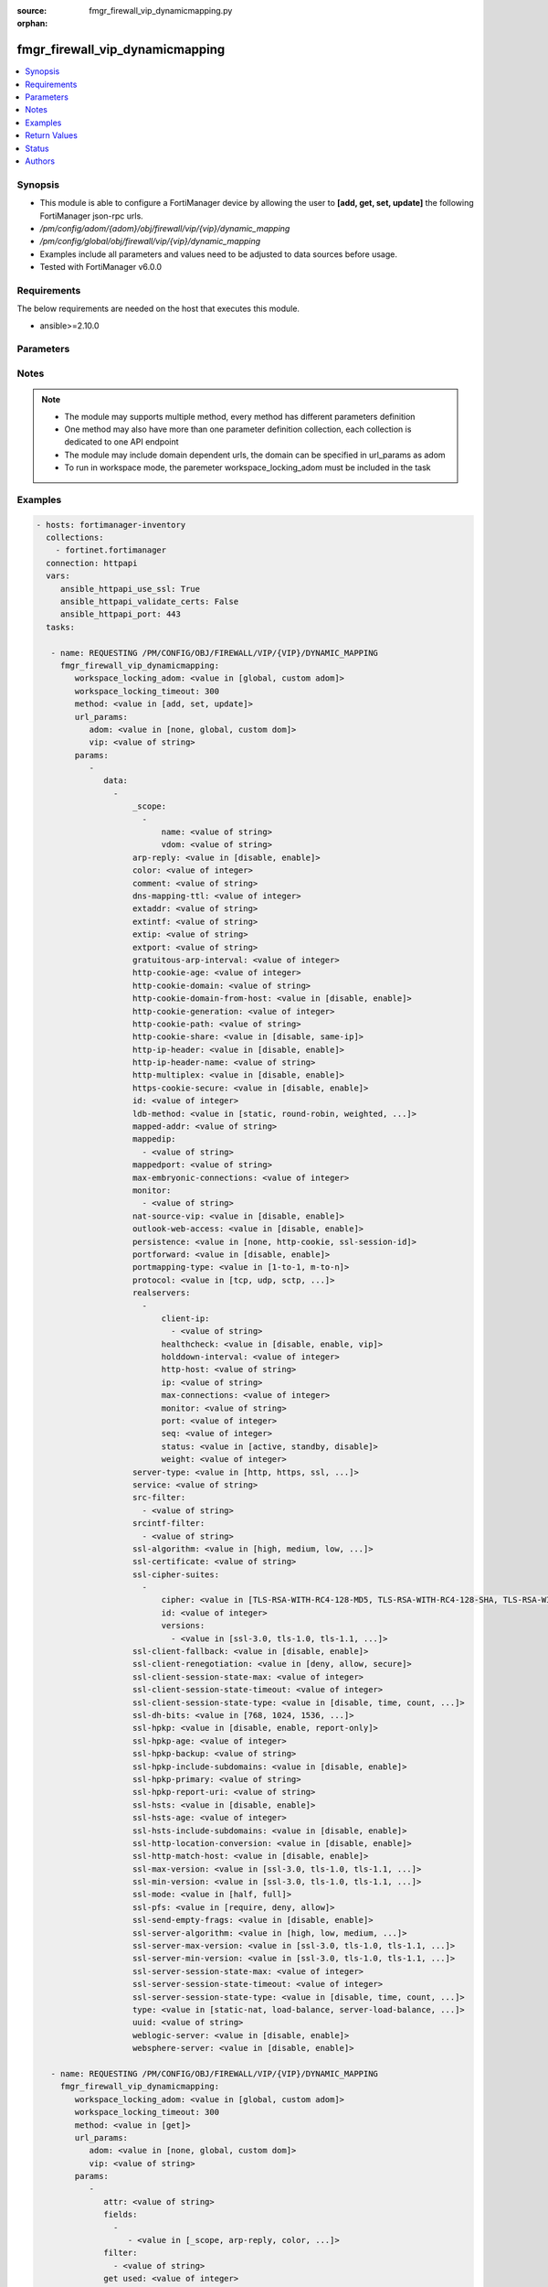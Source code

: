 :source: fmgr_firewall_vip_dynamicmapping.py

:orphan:

.. _fmgr_firewall_vip_dynamicmapping:

fmgr_firewall_vip_dynamicmapping
++++++++++++++++++++++++++++++++

.. versionadded:: 2.10

.. contents::
   :local:
   :depth: 1


Synopsis
--------

- This module is able to configure a FortiManager device by allowing the user to **[add, get, set, update]** the following FortiManager json-rpc urls.
- `/pm/config/adom/{adom}/obj/firewall/vip/{vip}/dynamic_mapping`
- `/pm/config/global/obj/firewall/vip/{vip}/dynamic_mapping`
- Examples include all parameters and values need to be adjusted to data sources before usage.
- Tested with FortiManager v6.0.0


Requirements
------------
The below requirements are needed on the host that executes this module.

- ansible>=2.10.0



Parameters
----------

.. raw:: html

 <ul>
 <li><span class="li-head">workspace_locking_adom</span> - Acquire the workspace lock if FortiManager is running in workspace mode <span class="li-normal">type: str</span> <span class="li-required">required: false</span> <span class="li-normal"> choices: global, custom dom</span> </li>
 <li><span class="li-head">workspace_locking_timeout</span> - The maximum time in seconds to wait for other users to release workspace lock <span class="li-normal">type: integer</span> <span class="li-required">required: false</span>  <span class="li-normal">default: 300</span> </li>
 <li><span class="li-head">url_params</span> - parameters in url path <span class="li-normal">type: dict</span> <span class="li-required">required: true</span></li>
 <ul class="ul-self">
 <li><span class="li-head">adom</span> - the domain prefix <span class="li-normal">type: str</span> <span class="li-normal"> choices: none, global, custom dom</span></li>
 <li><span class="li-head">vip</span> - the object name <span class="li-normal">type: str</span> </li>
 </ul>
 <li><span class="li-head">parameters for method: [add, set, update]</span> - </li>
 <ul class="ul-self">
 <li><span class="li-head">data</span> - No description for the parameter <span class="li-normal">type: array</span> <ul class="ul-self">
 <li><span class="li-head">_scope</span> - No description for the parameter <span class="li-normal">type: array</span> <ul class="ul-self">
 <li><span class="li-head">name</span> - No description for the parameter <span class="li-normal">type: str</span> </li>
 <li><span class="li-head">vdom</span> - No description for the parameter <span class="li-normal">type: str</span> </li>
 </ul>
 <li><span class="li-head">arp-reply</span> - No description for the parameter <span class="li-normal">type: str</span>  <span class="li-normal">choices: [disable, enable]</span> </li>
 <li><span class="li-head">color</span> - No description for the parameter <span class="li-normal">type: int</span> </li>
 <li><span class="li-head">comment</span> - No description for the parameter <span class="li-normal">type: str</span> </li>
 <li><span class="li-head">dns-mapping-ttl</span> - No description for the parameter <span class="li-normal">type: int</span> </li>
 <li><span class="li-head">extaddr</span> - No description for the parameter <span class="li-normal">type: str</span> </li>
 <li><span class="li-head">extintf</span> - No description for the parameter <span class="li-normal">type: str</span> </li>
 <li><span class="li-head">extip</span> - No description for the parameter <span class="li-normal">type: str</span> </li>
 <li><span class="li-head">extport</span> - No description for the parameter <span class="li-normal">type: str</span> </li>
 <li><span class="li-head">gratuitous-arp-interval</span> - No description for the parameter <span class="li-normal">type: int</span> </li>
 <li><span class="li-head">http-cookie-age</span> - No description for the parameter <span class="li-normal">type: int</span> </li>
 <li><span class="li-head">http-cookie-domain</span> - No description for the parameter <span class="li-normal">type: str</span> </li>
 <li><span class="li-head">http-cookie-domain-from-host</span> - No description for the parameter <span class="li-normal">type: str</span>  <span class="li-normal">choices: [disable, enable]</span> </li>
 <li><span class="li-head">http-cookie-generation</span> - No description for the parameter <span class="li-normal">type: int</span> </li>
 <li><span class="li-head">http-cookie-path</span> - No description for the parameter <span class="li-normal">type: str</span> </li>
 <li><span class="li-head">http-cookie-share</span> - No description for the parameter <span class="li-normal">type: str</span>  <span class="li-normal">choices: [disable, same-ip]</span> </li>
 <li><span class="li-head">http-ip-header</span> - No description for the parameter <span class="li-normal">type: str</span>  <span class="li-normal">choices: [disable, enable]</span> </li>
 <li><span class="li-head">http-ip-header-name</span> - No description for the parameter <span class="li-normal">type: str</span> </li>
 <li><span class="li-head">http-multiplex</span> - No description for the parameter <span class="li-normal">type: str</span>  <span class="li-normal">choices: [disable, enable]</span> </li>
 <li><span class="li-head">https-cookie-secure</span> - No description for the parameter <span class="li-normal">type: str</span>  <span class="li-normal">choices: [disable, enable]</span> </li>
 <li><span class="li-head">id</span> - No description for the parameter <span class="li-normal">type: int</span> </li>
 <li><span class="li-head">ldb-method</span> - No description for the parameter <span class="li-normal">type: str</span>  <span class="li-normal">choices: [static, round-robin, weighted, least-session, least-rtt, first-alive, http-host]</span> </li>
 <li><span class="li-head">mapped-addr</span> - No description for the parameter <span class="li-normal">type: str</span> </li>
 <li><span class="li-head">mappedip</span> - No description for the parameter <span class="li-normal">type: array</span> <ul class="ul-self">
 <li><span class="li-head">{no-name}</span> - No description for the parameter <span class="li-normal">type: str</span> </li>
 </ul>
 <li><span class="li-head">mappedport</span> - No description for the parameter <span class="li-normal">type: str</span> </li>
 <li><span class="li-head">max-embryonic-connections</span> - No description for the parameter <span class="li-normal">type: int</span> </li>
 <li><span class="li-head">monitor</span> - No description for the parameter <span class="li-normal">type: array</span> <ul class="ul-self">
 <li><span class="li-head">{no-name}</span> - No description for the parameter <span class="li-normal">type: str</span> </li>
 </ul>
 <li><span class="li-head">nat-source-vip</span> - No description for the parameter <span class="li-normal">type: str</span>  <span class="li-normal">choices: [disable, enable]</span> </li>
 <li><span class="li-head">outlook-web-access</span> - No description for the parameter <span class="li-normal">type: str</span>  <span class="li-normal">choices: [disable, enable]</span> </li>
 <li><span class="li-head">persistence</span> - No description for the parameter <span class="li-normal">type: str</span>  <span class="li-normal">choices: [none, http-cookie, ssl-session-id]</span> </li>
 <li><span class="li-head">portforward</span> - No description for the parameter <span class="li-normal">type: str</span>  <span class="li-normal">choices: [disable, enable]</span> </li>
 <li><span class="li-head">portmapping-type</span> - No description for the parameter <span class="li-normal">type: str</span>  <span class="li-normal">choices: [1-to-1, m-to-n]</span> </li>
 <li><span class="li-head">protocol</span> - No description for the parameter <span class="li-normal">type: str</span>  <span class="li-normal">choices: [tcp, udp, sctp, icmp]</span> </li>
 <li><span class="li-head">realservers</span> - No description for the parameter <span class="li-normal">type: array</span> <ul class="ul-self">
 <li><span class="li-head">client-ip</span> - No description for the parameter <span class="li-normal">type: array</span> <ul class="ul-self">
 <li><span class="li-head">{no-name}</span> - No description for the parameter <span class="li-normal">type: str</span> </li>
 </ul>
 <li><span class="li-head">healthcheck</span> - No description for the parameter <span class="li-normal">type: str</span>  <span class="li-normal">choices: [disable, enable, vip]</span> </li>
 <li><span class="li-head">holddown-interval</span> - No description for the parameter <span class="li-normal">type: int</span> </li>
 <li><span class="li-head">http-host</span> - No description for the parameter <span class="li-normal">type: str</span> </li>
 <li><span class="li-head">ip</span> - No description for the parameter <span class="li-normal">type: str</span> </li>
 <li><span class="li-head">max-connections</span> - No description for the parameter <span class="li-normal">type: int</span> </li>
 <li><span class="li-head">monitor</span> - No description for the parameter <span class="li-normal">type: str</span> </li>
 <li><span class="li-head">port</span> - No description for the parameter <span class="li-normal">type: int</span> </li>
 <li><span class="li-head">seq</span> - No description for the parameter <span class="li-normal">type: int</span> </li>
 <li><span class="li-head">status</span> - No description for the parameter <span class="li-normal">type: str</span>  <span class="li-normal">choices: [active, standby, disable]</span> </li>
 <li><span class="li-head">weight</span> - No description for the parameter <span class="li-normal">type: int</span> </li>
 </ul>
 <li><span class="li-head">server-type</span> - No description for the parameter <span class="li-normal">type: str</span>  <span class="li-normal">choices: [http, https, ssl, tcp, udp, ip, imaps, pop3s, smtps]</span> </li>
 <li><span class="li-head">service</span> - No description for the parameter <span class="li-normal">type: str</span> </li>
 <li><span class="li-head">src-filter</span> - No description for the parameter <span class="li-normal">type: array</span> <ul class="ul-self">
 <li><span class="li-head">{no-name}</span> - No description for the parameter <span class="li-normal">type: str</span> </li>
 </ul>
 <li><span class="li-head">srcintf-filter</span> - No description for the parameter <span class="li-normal">type: array</span> <ul class="ul-self">
 <li><span class="li-head">{no-name}</span> - No description for the parameter <span class="li-normal">type: str</span> </li>
 </ul>
 <li><span class="li-head">ssl-algorithm</span> - No description for the parameter <span class="li-normal">type: str</span>  <span class="li-normal">choices: [high, medium, low, custom]</span> </li>
 <li><span class="li-head">ssl-certificate</span> - No description for the parameter <span class="li-normal">type: str</span> </li>
 <li><span class="li-head">ssl-cipher-suites</span> - No description for the parameter <span class="li-normal">type: array</span> <ul class="ul-self">
 <li><span class="li-head">cipher</span> - No description for the parameter <span class="li-normal">type: str</span>  <span class="li-normal">choices: [TLS-RSA-WITH-RC4-128-MD5, TLS-RSA-WITH-RC4-128-SHA, TLS-RSA-WITH-DES-CBC-SHA, TLS-RSA-WITH-3DES-EDE-CBC-SHA, TLS-RSA-WITH-AES-128-CBC-SHA, TLS-RSA-WITH-AES-256-CBC-SHA, TLS-RSA-WITH-AES-128-CBC-SHA256, TLS-RSA-WITH-AES-256-CBC-SHA256, TLS-RSA-WITH-CAMELLIA-128-CBC-SHA, TLS-RSA-WITH-CAMELLIA-256-CBC-SHA, TLS-RSA-WITH-CAMELLIA-128-CBC-SHA256, TLS-RSA-WITH-CAMELLIA-256-CBC-SHA256, TLS-RSA-WITH-SEED-CBC-SHA, TLS-RSA-WITH-ARIA-128-CBC-SHA256, TLS-RSA-WITH-ARIA-256-CBC-SHA384, TLS-DHE-RSA-WITH-DES-CBC-SHA, TLS-DHE-RSA-WITH-3DES-EDE-CBC-SHA, TLS-DHE-RSA-WITH-AES-128-CBC-SHA, TLS-DHE-RSA-WITH-AES-256-CBC-SHA, TLS-DHE-RSA-WITH-AES-128-CBC-SHA256, TLS-DHE-RSA-WITH-AES-256-CBC-SHA256, TLS-DHE-RSA-WITH-CAMELLIA-128-CBC-SHA, TLS-DHE-RSA-WITH-CAMELLIA-256-CBC-SHA, TLS-DHE-RSA-WITH-CAMELLIA-128-CBC-SHA256, TLS-DHE-RSA-WITH-CAMELLIA-256-CBC-SHA256, TLS-DHE-RSA-WITH-SEED-CBC-SHA, TLS-DHE-RSA-WITH-ARIA-128-CBC-SHA256, TLS-DHE-RSA-WITH-ARIA-256-CBC-SHA384, TLS-ECDHE-RSA-WITH-RC4-128-SHA, TLS-ECDHE-RSA-WITH-3DES-EDE-CBC-SHA, TLS-ECDHE-RSA-WITH-AES-128-CBC-SHA, TLS-ECDHE-RSA-WITH-AES-256-CBC-SHA, TLS-ECDHE-RSA-WITH-CHACHA20-POLY1305-SHA256, TLS-ECDHE-ECDSA-WITH-CHACHA20-POLY1305-SHA256, TLS-DHE-RSA-WITH-CHACHA20-POLY1305-SHA256, TLS-DHE-RSA-WITH-AES-128-GCM-SHA256, TLS-DHE-RSA-WITH-AES-256-GCM-SHA384, TLS-DHE-DSS-WITH-AES-128-CBC-SHA, TLS-DHE-DSS-WITH-AES-256-CBC-SHA, TLS-DHE-DSS-WITH-AES-128-CBC-SHA256, TLS-DHE-DSS-WITH-AES-128-GCM-SHA256, TLS-DHE-DSS-WITH-AES-256-CBC-SHA256, TLS-DHE-DSS-WITH-AES-256-GCM-SHA384, TLS-ECDHE-RSA-WITH-AES-128-CBC-SHA256, TLS-ECDHE-RSA-WITH-AES-128-GCM-SHA256, TLS-ECDHE-RSA-WITH-AES-256-CBC-SHA384, TLS-ECDHE-RSA-WITH-AES-256-GCM-SHA384, TLS-ECDHE-ECDSA-WITH-AES-128-CBC-SHA, TLS-ECDHE-ECDSA-WITH-AES-128-CBC-SHA256, TLS-ECDHE-ECDSA-WITH-AES-128-GCM-SHA256, TLS-ECDHE-ECDSA-WITH-AES-256-CBC-SHA384, TLS-ECDHE-ECDSA-WITH-AES-256-GCM-SHA384, TLS-RSA-WITH-AES-128-GCM-SHA256, TLS-RSA-WITH-AES-256-GCM-SHA384, TLS-DHE-DSS-WITH-CAMELLIA-128-CBC-SHA, TLS-DHE-DSS-WITH-CAMELLIA-256-CBC-SHA, TLS-DHE-DSS-WITH-CAMELLIA-128-CBC-SHA256, TLS-DHE-DSS-WITH-CAMELLIA-256-CBC-SHA256, TLS-DHE-DSS-WITH-SEED-CBC-SHA, TLS-DHE-DSS-WITH-ARIA-128-CBC-SHA256, TLS-DHE-DSS-WITH-ARIA-256-CBC-SHA384, TLS-ECDHE-RSA-WITH-ARIA-128-CBC-SHA256, TLS-ECDHE-RSA-WITH-ARIA-256-CBC-SHA384, TLS-ECDHE-ECDSA-WITH-ARIA-128-CBC-SHA256, TLS-ECDHE-ECDSA-WITH-ARIA-256-CBC-SHA384, TLS-DHE-DSS-WITH-3DES-EDE-CBC-SHA, TLS-DHE-DSS-WITH-DES-CBC-SHA]</span> </li>
 <li><span class="li-head">id</span> - No description for the parameter <span class="li-normal">type: int</span> </li>
 <li><span class="li-head">versions</span> - No description for the parameter <span class="li-normal">type: array</span> <ul class="ul-self">
 <li><span class="li-head">{no-name}</span> - No description for the parameter <span class="li-normal">type: str</span>  <span class="li-normal">choices: [ssl-3.0, tls-1.0, tls-1.1, tls-1.2]</span> </li>
 </ul>
 </ul>
 <li><span class="li-head">ssl-client-fallback</span> - No description for the parameter <span class="li-normal">type: str</span>  <span class="li-normal">choices: [disable, enable]</span> </li>
 <li><span class="li-head">ssl-client-renegotiation</span> - No description for the parameter <span class="li-normal">type: str</span>  <span class="li-normal">choices: [deny, allow, secure]</span> </li>
 <li><span class="li-head">ssl-client-session-state-max</span> - No description for the parameter <span class="li-normal">type: int</span> </li>
 <li><span class="li-head">ssl-client-session-state-timeout</span> - No description for the parameter <span class="li-normal">type: int</span> </li>
 <li><span class="li-head">ssl-client-session-state-type</span> - No description for the parameter <span class="li-normal">type: str</span>  <span class="li-normal">choices: [disable, time, count, both]</span> </li>
 <li><span class="li-head">ssl-dh-bits</span> - No description for the parameter <span class="li-normal">type: str</span>  <span class="li-normal">choices: [768, 1024, 1536, 2048, 3072, 4096]</span> </li>
 <li><span class="li-head">ssl-hpkp</span> - No description for the parameter <span class="li-normal">type: str</span>  <span class="li-normal">choices: [disable, enable, report-only]</span> </li>
 <li><span class="li-head">ssl-hpkp-age</span> - No description for the parameter <span class="li-normal">type: int</span> </li>
 <li><span class="li-head">ssl-hpkp-backup</span> - No description for the parameter <span class="li-normal">type: str</span> </li>
 <li><span class="li-head">ssl-hpkp-include-subdomains</span> - No description for the parameter <span class="li-normal">type: str</span>  <span class="li-normal">choices: [disable, enable]</span> </li>
 <li><span class="li-head">ssl-hpkp-primary</span> - No description for the parameter <span class="li-normal">type: str</span> </li>
 <li><span class="li-head">ssl-hpkp-report-uri</span> - No description for the parameter <span class="li-normal">type: str</span> </li>
 <li><span class="li-head">ssl-hsts</span> - No description for the parameter <span class="li-normal">type: str</span>  <span class="li-normal">choices: [disable, enable]</span> </li>
 <li><span class="li-head">ssl-hsts-age</span> - No description for the parameter <span class="li-normal">type: int</span> </li>
 <li><span class="li-head">ssl-hsts-include-subdomains</span> - No description for the parameter <span class="li-normal">type: str</span>  <span class="li-normal">choices: [disable, enable]</span> </li>
 <li><span class="li-head">ssl-http-location-conversion</span> - No description for the parameter <span class="li-normal">type: str</span>  <span class="li-normal">choices: [disable, enable]</span> </li>
 <li><span class="li-head">ssl-http-match-host</span> - No description for the parameter <span class="li-normal">type: str</span>  <span class="li-normal">choices: [disable, enable]</span> </li>
 <li><span class="li-head">ssl-max-version</span> - No description for the parameter <span class="li-normal">type: str</span>  <span class="li-normal">choices: [ssl-3.0, tls-1.0, tls-1.1, tls-1.2]</span> </li>
 <li><span class="li-head">ssl-min-version</span> - No description for the parameter <span class="li-normal">type: str</span>  <span class="li-normal">choices: [ssl-3.0, tls-1.0, tls-1.1, tls-1.2]</span> </li>
 <li><span class="li-head">ssl-mode</span> - No description for the parameter <span class="li-normal">type: str</span>  <span class="li-normal">choices: [half, full]</span> </li>
 <li><span class="li-head">ssl-pfs</span> - No description for the parameter <span class="li-normal">type: str</span>  <span class="li-normal">choices: [require, deny, allow]</span> </li>
 <li><span class="li-head">ssl-send-empty-frags</span> - No description for the parameter <span class="li-normal">type: str</span>  <span class="li-normal">choices: [disable, enable]</span> </li>
 <li><span class="li-head">ssl-server-algorithm</span> - No description for the parameter <span class="li-normal">type: str</span>  <span class="li-normal">choices: [high, low, medium, custom, client]</span> </li>
 <li><span class="li-head">ssl-server-max-version</span> - No description for the parameter <span class="li-normal">type: str</span>  <span class="li-normal">choices: [ssl-3.0, tls-1.0, tls-1.1, tls-1.2, client]</span> </li>
 <li><span class="li-head">ssl-server-min-version</span> - No description for the parameter <span class="li-normal">type: str</span>  <span class="li-normal">choices: [ssl-3.0, tls-1.0, tls-1.1, tls-1.2, client]</span> </li>
 <li><span class="li-head">ssl-server-session-state-max</span> - No description for the parameter <span class="li-normal">type: int</span> </li>
 <li><span class="li-head">ssl-server-session-state-timeout</span> - No description for the parameter <span class="li-normal">type: int</span> </li>
 <li><span class="li-head">ssl-server-session-state-type</span> - No description for the parameter <span class="li-normal">type: str</span>  <span class="li-normal">choices: [disable, time, count, both]</span> </li>
 <li><span class="li-head">type</span> - No description for the parameter <span class="li-normal">type: str</span>  <span class="li-normal">choices: [static-nat, load-balance, server-load-balance, dns-translation, fqdn]</span> </li>
 <li><span class="li-head">uuid</span> - No description for the parameter <span class="li-normal">type: str</span> </li>
 <li><span class="li-head">weblogic-server</span> - No description for the parameter <span class="li-normal">type: str</span>  <span class="li-normal">choices: [disable, enable]</span> </li>
 <li><span class="li-head">websphere-server</span> - No description for the parameter <span class="li-normal">type: str</span>  <span class="li-normal">choices: [disable, enable]</span> </li>
 </ul>
 </ul>
 <li><span class="li-head">parameters for method: [get]</span> - </li>
 <ul class="ul-self">
 <li><span class="li-head">attr</span> - The name of the attribute to retrieve its datasource. <span class="li-normal">type: str</span> </li>
 <li><span class="li-head">fields</span> - No description for the parameter <span class="li-normal">type: array</span> <ul class="ul-self">
 <li><span class="li-head">{no-name}</span> - No description for the parameter <span class="li-normal">type: array</span> <ul class="ul-self">
 <li><span class="li-head">{no-name}</span> - No description for the parameter <span class="li-normal">type: str</span>  <span class="li-normal">choices: [_scope, arp-reply, color, comment, dns-mapping-ttl, extaddr, extintf, extip, extport, gratuitous-arp-interval, http-cookie-age, http-cookie-domain, http-cookie-domain-from-host, http-cookie-generation, http-cookie-path, http-cookie-share, http-ip-header, http-ip-header-name, http-multiplex, https-cookie-secure, id, ldb-method, mapped-addr, mappedip, mappedport, max-embryonic-connections, monitor, nat-source-vip, outlook-web-access, persistence, portforward, portmapping-type, protocol, server-type, service, src-filter, srcintf-filter, ssl-algorithm, ssl-certificate, ssl-client-fallback, ssl-client-renegotiation, ssl-client-session-state-max, ssl-client-session-state-timeout, ssl-client-session-state-type, ssl-dh-bits, ssl-hpkp, ssl-hpkp-age, ssl-hpkp-backup, ssl-hpkp-include-subdomains, ssl-hpkp-primary, ssl-hpkp-report-uri, ssl-hsts, ssl-hsts-age, ssl-hsts-include-subdomains, ssl-http-location-conversion, ssl-http-match-host, ssl-max-version, ssl-min-version, ssl-mode, ssl-pfs, ssl-send-empty-frags, ssl-server-algorithm, ssl-server-max-version, ssl-server-min-version, ssl-server-session-state-max, ssl-server-session-state-timeout, ssl-server-session-state-type, type, uuid, weblogic-server, websphere-server]</span> </li>
 </ul>
 </ul>
 <li><span class="li-head">filter</span> - No description for the parameter <span class="li-normal">type: array</span> <ul class="ul-self">
 <li><span class="li-head">{no-name}</span> - No description for the parameter <span class="li-normal">type: str</span> </li>
 </ul>
 <li><span class="li-head">get used</span> - No description for the parameter <span class="li-normal">type: int</span> </li>
 <li><span class="li-head">loadsub</span> - Enable or disable the return of any sub-objects. <span class="li-normal">type: int</span> </li>
 <li><span class="li-head">option</span> - Set fetch option for the request. <span class="li-normal">type: str</span>  <span class="li-normal">choices: [count, object member, datasrc, get reserved, syntax]</span> </li>
 <li><span class="li-head">range</span> - No description for the parameter <span class="li-normal">type: array</span> <ul class="ul-self">
 <li><span class="li-head">{no-name}</span> - No description for the parameter <span class="li-normal">type: int</span> </li>
 </ul>
 <li><span class="li-head">sortings</span> - No description for the parameter <span class="li-normal">type: array</span> <ul class="ul-self">
 <li><span class="li-head">{attr_name}</span> - No description for the parameter <span class="li-normal">type: int</span>  <span class="li-normal">choices: [1, -1]</span> </li>
 </ul>
 </ul>
 </ul>






Notes
-----
.. note::

   - The module may supports multiple method, every method has different parameters definition

   - One method may also have more than one parameter definition collection, each collection is dedicated to one API endpoint

   - The module may include domain dependent urls, the domain can be specified in url_params as adom

   - To run in workspace mode, the paremeter workspace_locking_adom must be included in the task

Examples
--------

.. code-block:: yaml+jinja

 - hosts: fortimanager-inventory
   collections:
     - fortinet.fortimanager
   connection: httpapi
   vars:
      ansible_httpapi_use_ssl: True
      ansible_httpapi_validate_certs: False
      ansible_httpapi_port: 443
   tasks:

    - name: REQUESTING /PM/CONFIG/OBJ/FIREWALL/VIP/{VIP}/DYNAMIC_MAPPING
      fmgr_firewall_vip_dynamicmapping:
         workspace_locking_adom: <value in [global, custom adom]>
         workspace_locking_timeout: 300
         method: <value in [add, set, update]>
         url_params:
            adom: <value in [none, global, custom dom]>
            vip: <value of string>
         params:
            -
               data:
                 -
                     _scope:
                       -
                           name: <value of string>
                           vdom: <value of string>
                     arp-reply: <value in [disable, enable]>
                     color: <value of integer>
                     comment: <value of string>
                     dns-mapping-ttl: <value of integer>
                     extaddr: <value of string>
                     extintf: <value of string>
                     extip: <value of string>
                     extport: <value of string>
                     gratuitous-arp-interval: <value of integer>
                     http-cookie-age: <value of integer>
                     http-cookie-domain: <value of string>
                     http-cookie-domain-from-host: <value in [disable, enable]>
                     http-cookie-generation: <value of integer>
                     http-cookie-path: <value of string>
                     http-cookie-share: <value in [disable, same-ip]>
                     http-ip-header: <value in [disable, enable]>
                     http-ip-header-name: <value of string>
                     http-multiplex: <value in [disable, enable]>
                     https-cookie-secure: <value in [disable, enable]>
                     id: <value of integer>
                     ldb-method: <value in [static, round-robin, weighted, ...]>
                     mapped-addr: <value of string>
                     mappedip:
                       - <value of string>
                     mappedport: <value of string>
                     max-embryonic-connections: <value of integer>
                     monitor:
                       - <value of string>
                     nat-source-vip: <value in [disable, enable]>
                     outlook-web-access: <value in [disable, enable]>
                     persistence: <value in [none, http-cookie, ssl-session-id]>
                     portforward: <value in [disable, enable]>
                     portmapping-type: <value in [1-to-1, m-to-n]>
                     protocol: <value in [tcp, udp, sctp, ...]>
                     realservers:
                       -
                           client-ip:
                             - <value of string>
                           healthcheck: <value in [disable, enable, vip]>
                           holddown-interval: <value of integer>
                           http-host: <value of string>
                           ip: <value of string>
                           max-connections: <value of integer>
                           monitor: <value of string>
                           port: <value of integer>
                           seq: <value of integer>
                           status: <value in [active, standby, disable]>
                           weight: <value of integer>
                     server-type: <value in [http, https, ssl, ...]>
                     service: <value of string>
                     src-filter:
                       - <value of string>
                     srcintf-filter:
                       - <value of string>
                     ssl-algorithm: <value in [high, medium, low, ...]>
                     ssl-certificate: <value of string>
                     ssl-cipher-suites:
                       -
                           cipher: <value in [TLS-RSA-WITH-RC4-128-MD5, TLS-RSA-WITH-RC4-128-SHA, TLS-RSA-WITH-DES-CBC-SHA, ...]>
                           id: <value of integer>
                           versions:
                             - <value in [ssl-3.0, tls-1.0, tls-1.1, ...]>
                     ssl-client-fallback: <value in [disable, enable]>
                     ssl-client-renegotiation: <value in [deny, allow, secure]>
                     ssl-client-session-state-max: <value of integer>
                     ssl-client-session-state-timeout: <value of integer>
                     ssl-client-session-state-type: <value in [disable, time, count, ...]>
                     ssl-dh-bits: <value in [768, 1024, 1536, ...]>
                     ssl-hpkp: <value in [disable, enable, report-only]>
                     ssl-hpkp-age: <value of integer>
                     ssl-hpkp-backup: <value of string>
                     ssl-hpkp-include-subdomains: <value in [disable, enable]>
                     ssl-hpkp-primary: <value of string>
                     ssl-hpkp-report-uri: <value of string>
                     ssl-hsts: <value in [disable, enable]>
                     ssl-hsts-age: <value of integer>
                     ssl-hsts-include-subdomains: <value in [disable, enable]>
                     ssl-http-location-conversion: <value in [disable, enable]>
                     ssl-http-match-host: <value in [disable, enable]>
                     ssl-max-version: <value in [ssl-3.0, tls-1.0, tls-1.1, ...]>
                     ssl-min-version: <value in [ssl-3.0, tls-1.0, tls-1.1, ...]>
                     ssl-mode: <value in [half, full]>
                     ssl-pfs: <value in [require, deny, allow]>
                     ssl-send-empty-frags: <value in [disable, enable]>
                     ssl-server-algorithm: <value in [high, low, medium, ...]>
                     ssl-server-max-version: <value in [ssl-3.0, tls-1.0, tls-1.1, ...]>
                     ssl-server-min-version: <value in [ssl-3.0, tls-1.0, tls-1.1, ...]>
                     ssl-server-session-state-max: <value of integer>
                     ssl-server-session-state-timeout: <value of integer>
                     ssl-server-session-state-type: <value in [disable, time, count, ...]>
                     type: <value in [static-nat, load-balance, server-load-balance, ...]>
                     uuid: <value of string>
                     weblogic-server: <value in [disable, enable]>
                     websphere-server: <value in [disable, enable]>

    - name: REQUESTING /PM/CONFIG/OBJ/FIREWALL/VIP/{VIP}/DYNAMIC_MAPPING
      fmgr_firewall_vip_dynamicmapping:
         workspace_locking_adom: <value in [global, custom adom]>
         workspace_locking_timeout: 300
         method: <value in [get]>
         url_params:
            adom: <value in [none, global, custom dom]>
            vip: <value of string>
         params:
            -
               attr: <value of string>
               fields:
                 -
                    - <value in [_scope, arp-reply, color, ...]>
               filter:
                 - <value of string>
               get used: <value of integer>
               loadsub: <value of integer>
               option: <value in [count, object member, datasrc, ...]>
               range:
                 - <value of integer>
               sortings:
                 -
                     varidic.attr_name: <value in [1, -1]>



Return Values
-------------


Common return values are documented: https://docs.ansible.com/ansible/latest/reference_appendices/common_return_values.html#common-return-values, the following are the fields unique to this module:


.. raw:: html

 <ul>
 <li><span class="li-return"> return values for method: [add, set, update]</span> </li>
 <ul class="ul-self">
 <li><span class="li-return">status</span>
 - No description for the parameter <span class="li-normal">type: dict</span> <ul class="ul-self">
 <li> <span class="li-return"> code </span> - No description for the parameter <span class="li-normal">type: int</span>  </li>
 <li> <span class="li-return"> message </span> - No description for the parameter <span class="li-normal">type: str</span>  </li>
 </ul>
 <li><span class="li-return">url</span>
 - No description for the parameter <span class="li-normal">type: str</span>  <span class="li-normal">example: /pm/config/adom/{adom}/obj/firewall/vip/{vip}/dynamic_mapping</span>  </li>
 </ul>
 <li><span class="li-return"> return values for method: [get]</span> </li>
 <ul class="ul-self">
 <li><span class="li-return">data</span>
 - No description for the parameter <span class="li-normal">type: array</span> <ul class="ul-self">
 <li> <span class="li-return"> _scope </span> - No description for the parameter <span class="li-normal">type: array</span> <ul class="ul-self">
 <li> <span class="li-return"> name </span> - No description for the parameter <span class="li-normal">type: str</span>  </li>
 <li> <span class="li-return"> vdom </span> - No description for the parameter <span class="li-normal">type: str</span>  </li>
 </ul>
 <li> <span class="li-return"> arp-reply </span> - No description for the parameter <span class="li-normal">type: str</span>  </li>
 <li> <span class="li-return"> color </span> - No description for the parameter <span class="li-normal">type: int</span>  </li>
 <li> <span class="li-return"> comment </span> - No description for the parameter <span class="li-normal">type: str</span>  </li>
 <li> <span class="li-return"> dns-mapping-ttl </span> - No description for the parameter <span class="li-normal">type: int</span>  </li>
 <li> <span class="li-return"> extaddr </span> - No description for the parameter <span class="li-normal">type: str</span>  </li>
 <li> <span class="li-return"> extintf </span> - No description for the parameter <span class="li-normal">type: str</span>  </li>
 <li> <span class="li-return"> extip </span> - No description for the parameter <span class="li-normal">type: str</span>  </li>
 <li> <span class="li-return"> extport </span> - No description for the parameter <span class="li-normal">type: str</span>  </li>
 <li> <span class="li-return"> gratuitous-arp-interval </span> - No description for the parameter <span class="li-normal">type: int</span>  </li>
 <li> <span class="li-return"> http-cookie-age </span> - No description for the parameter <span class="li-normal">type: int</span>  </li>
 <li> <span class="li-return"> http-cookie-domain </span> - No description for the parameter <span class="li-normal">type: str</span>  </li>
 <li> <span class="li-return"> http-cookie-domain-from-host </span> - No description for the parameter <span class="li-normal">type: str</span>  </li>
 <li> <span class="li-return"> http-cookie-generation </span> - No description for the parameter <span class="li-normal">type: int</span>  </li>
 <li> <span class="li-return"> http-cookie-path </span> - No description for the parameter <span class="li-normal">type: str</span>  </li>
 <li> <span class="li-return"> http-cookie-share </span> - No description for the parameter <span class="li-normal">type: str</span>  </li>
 <li> <span class="li-return"> http-ip-header </span> - No description for the parameter <span class="li-normal">type: str</span>  </li>
 <li> <span class="li-return"> http-ip-header-name </span> - No description for the parameter <span class="li-normal">type: str</span>  </li>
 <li> <span class="li-return"> http-multiplex </span> - No description for the parameter <span class="li-normal">type: str</span>  </li>
 <li> <span class="li-return"> https-cookie-secure </span> - No description for the parameter <span class="li-normal">type: str</span>  </li>
 <li> <span class="li-return"> id </span> - No description for the parameter <span class="li-normal">type: int</span>  </li>
 <li> <span class="li-return"> ldb-method </span> - No description for the parameter <span class="li-normal">type: str</span>  </li>
 <li> <span class="li-return"> mapped-addr </span> - No description for the parameter <span class="li-normal">type: str</span>  </li>
 <li> <span class="li-return"> mappedip </span> - No description for the parameter <span class="li-normal">type: array</span> <ul class="ul-self">
 <li><span class="li-return">{no-name}</span> - No description for the parameter <span class="li-normal">type: str</span>  </li>
 </ul>
 <li> <span class="li-return"> mappedport </span> - No description for the parameter <span class="li-normal">type: str</span>  </li>
 <li> <span class="li-return"> max-embryonic-connections </span> - No description for the parameter <span class="li-normal">type: int</span>  </li>
 <li> <span class="li-return"> monitor </span> - No description for the parameter <span class="li-normal">type: array</span> <ul class="ul-self">
 <li><span class="li-return">{no-name}</span> - No description for the parameter <span class="li-normal">type: str</span>  </li>
 </ul>
 <li> <span class="li-return"> nat-source-vip </span> - No description for the parameter <span class="li-normal">type: str</span>  </li>
 <li> <span class="li-return"> outlook-web-access </span> - No description for the parameter <span class="li-normal">type: str</span>  </li>
 <li> <span class="li-return"> persistence </span> - No description for the parameter <span class="li-normal">type: str</span>  </li>
 <li> <span class="li-return"> portforward </span> - No description for the parameter <span class="li-normal">type: str</span>  </li>
 <li> <span class="li-return"> portmapping-type </span> - No description for the parameter <span class="li-normal">type: str</span>  </li>
 <li> <span class="li-return"> protocol </span> - No description for the parameter <span class="li-normal">type: str</span>  </li>
 <li> <span class="li-return"> realservers </span> - No description for the parameter <span class="li-normal">type: array</span> <ul class="ul-self">
 <li> <span class="li-return"> client-ip </span> - No description for the parameter <span class="li-normal">type: array</span> <ul class="ul-self">
 <li><span class="li-return">{no-name}</span> - No description for the parameter <span class="li-normal">type: str</span>  </li>
 </ul>
 <li> <span class="li-return"> healthcheck </span> - No description for the parameter <span class="li-normal">type: str</span>  </li>
 <li> <span class="li-return"> holddown-interval </span> - No description for the parameter <span class="li-normal">type: int</span>  </li>
 <li> <span class="li-return"> http-host </span> - No description for the parameter <span class="li-normal">type: str</span>  </li>
 <li> <span class="li-return"> ip </span> - No description for the parameter <span class="li-normal">type: str</span>  </li>
 <li> <span class="li-return"> max-connections </span> - No description for the parameter <span class="li-normal">type: int</span>  </li>
 <li> <span class="li-return"> monitor </span> - No description for the parameter <span class="li-normal">type: str</span>  </li>
 <li> <span class="li-return"> port </span> - No description for the parameter <span class="li-normal">type: int</span>  </li>
 <li> <span class="li-return"> seq </span> - No description for the parameter <span class="li-normal">type: int</span>  </li>
 <li> <span class="li-return"> status </span> - No description for the parameter <span class="li-normal">type: str</span>  </li>
 <li> <span class="li-return"> weight </span> - No description for the parameter <span class="li-normal">type: int</span>  </li>
 </ul>
 <li> <span class="li-return"> server-type </span> - No description for the parameter <span class="li-normal">type: str</span>  </li>
 <li> <span class="li-return"> service </span> - No description for the parameter <span class="li-normal">type: str</span>  </li>
 <li> <span class="li-return"> src-filter </span> - No description for the parameter <span class="li-normal">type: array</span> <ul class="ul-self">
 <li><span class="li-return">{no-name}</span> - No description for the parameter <span class="li-normal">type: str</span>  </li>
 </ul>
 <li> <span class="li-return"> srcintf-filter </span> - No description for the parameter <span class="li-normal">type: array</span> <ul class="ul-self">
 <li><span class="li-return">{no-name}</span> - No description for the parameter <span class="li-normal">type: str</span>  </li>
 </ul>
 <li> <span class="li-return"> ssl-algorithm </span> - No description for the parameter <span class="li-normal">type: str</span>  </li>
 <li> <span class="li-return"> ssl-certificate </span> - No description for the parameter <span class="li-normal">type: str</span>  </li>
 <li> <span class="li-return"> ssl-cipher-suites </span> - No description for the parameter <span class="li-normal">type: array</span> <ul class="ul-self">
 <li> <span class="li-return"> cipher </span> - No description for the parameter <span class="li-normal">type: str</span>  </li>
 <li> <span class="li-return"> id </span> - No description for the parameter <span class="li-normal">type: int</span>  </li>
 <li> <span class="li-return"> versions </span> - No description for the parameter <span class="li-normal">type: array</span> <ul class="ul-self">
 <li><span class="li-return">{no-name}</span> - No description for the parameter <span class="li-normal">type: str</span>  </li>
 </ul>
 </ul>
 <li> <span class="li-return"> ssl-client-fallback </span> - No description for the parameter <span class="li-normal">type: str</span>  </li>
 <li> <span class="li-return"> ssl-client-renegotiation </span> - No description for the parameter <span class="li-normal">type: str</span>  </li>
 <li> <span class="li-return"> ssl-client-session-state-max </span> - No description for the parameter <span class="li-normal">type: int</span>  </li>
 <li> <span class="li-return"> ssl-client-session-state-timeout </span> - No description for the parameter <span class="li-normal">type: int</span>  </li>
 <li> <span class="li-return"> ssl-client-session-state-type </span> - No description for the parameter <span class="li-normal">type: str</span>  </li>
 <li> <span class="li-return"> ssl-dh-bits </span> - No description for the parameter <span class="li-normal">type: str</span>  </li>
 <li> <span class="li-return"> ssl-hpkp </span> - No description for the parameter <span class="li-normal">type: str</span>  </li>
 <li> <span class="li-return"> ssl-hpkp-age </span> - No description for the parameter <span class="li-normal">type: int</span>  </li>
 <li> <span class="li-return"> ssl-hpkp-backup </span> - No description for the parameter <span class="li-normal">type: str</span>  </li>
 <li> <span class="li-return"> ssl-hpkp-include-subdomains </span> - No description for the parameter <span class="li-normal">type: str</span>  </li>
 <li> <span class="li-return"> ssl-hpkp-primary </span> - No description for the parameter <span class="li-normal">type: str</span>  </li>
 <li> <span class="li-return"> ssl-hpkp-report-uri </span> - No description for the parameter <span class="li-normal">type: str</span>  </li>
 <li> <span class="li-return"> ssl-hsts </span> - No description for the parameter <span class="li-normal">type: str</span>  </li>
 <li> <span class="li-return"> ssl-hsts-age </span> - No description for the parameter <span class="li-normal">type: int</span>  </li>
 <li> <span class="li-return"> ssl-hsts-include-subdomains </span> - No description for the parameter <span class="li-normal">type: str</span>  </li>
 <li> <span class="li-return"> ssl-http-location-conversion </span> - No description for the parameter <span class="li-normal">type: str</span>  </li>
 <li> <span class="li-return"> ssl-http-match-host </span> - No description for the parameter <span class="li-normal">type: str</span>  </li>
 <li> <span class="li-return"> ssl-max-version </span> - No description for the parameter <span class="li-normal">type: str</span>  </li>
 <li> <span class="li-return"> ssl-min-version </span> - No description for the parameter <span class="li-normal">type: str</span>  </li>
 <li> <span class="li-return"> ssl-mode </span> - No description for the parameter <span class="li-normal">type: str</span>  </li>
 <li> <span class="li-return"> ssl-pfs </span> - No description for the parameter <span class="li-normal">type: str</span>  </li>
 <li> <span class="li-return"> ssl-send-empty-frags </span> - No description for the parameter <span class="li-normal">type: str</span>  </li>
 <li> <span class="li-return"> ssl-server-algorithm </span> - No description for the parameter <span class="li-normal">type: str</span>  </li>
 <li> <span class="li-return"> ssl-server-max-version </span> - No description for the parameter <span class="li-normal">type: str</span>  </li>
 <li> <span class="li-return"> ssl-server-min-version </span> - No description for the parameter <span class="li-normal">type: str</span>  </li>
 <li> <span class="li-return"> ssl-server-session-state-max </span> - No description for the parameter <span class="li-normal">type: int</span>  </li>
 <li> <span class="li-return"> ssl-server-session-state-timeout </span> - No description for the parameter <span class="li-normal">type: int</span>  </li>
 <li> <span class="li-return"> ssl-server-session-state-type </span> - No description for the parameter <span class="li-normal">type: str</span>  </li>
 <li> <span class="li-return"> type </span> - No description for the parameter <span class="li-normal">type: str</span>  </li>
 <li> <span class="li-return"> uuid </span> - No description for the parameter <span class="li-normal">type: str</span>  </li>
 <li> <span class="li-return"> weblogic-server </span> - No description for the parameter <span class="li-normal">type: str</span>  </li>
 <li> <span class="li-return"> websphere-server </span> - No description for the parameter <span class="li-normal">type: str</span>  </li>
 </ul>
 <li><span class="li-return">status</span>
 - No description for the parameter <span class="li-normal">type: dict</span> <ul class="ul-self">
 <li> <span class="li-return"> code </span> - No description for the parameter <span class="li-normal">type: int</span>  </li>
 <li> <span class="li-return"> message </span> - No description for the parameter <span class="li-normal">type: str</span>  </li>
 </ul>
 <li><span class="li-return">url</span>
 - No description for the parameter <span class="li-normal">type: str</span>  <span class="li-normal">example: /pm/config/adom/{adom}/obj/firewall/vip/{vip}/dynamic_mapping</span>  </li>
 </ul>
 </ul>





Status
------

- This module is not guaranteed to have a backwards compatible interface.


Authors
-------

- Frank Shen (@fshen01)
- Link Zheng (@zhengl)


.. hint::

    If you notice any issues in this documentation, you can create a pull request to improve it.



